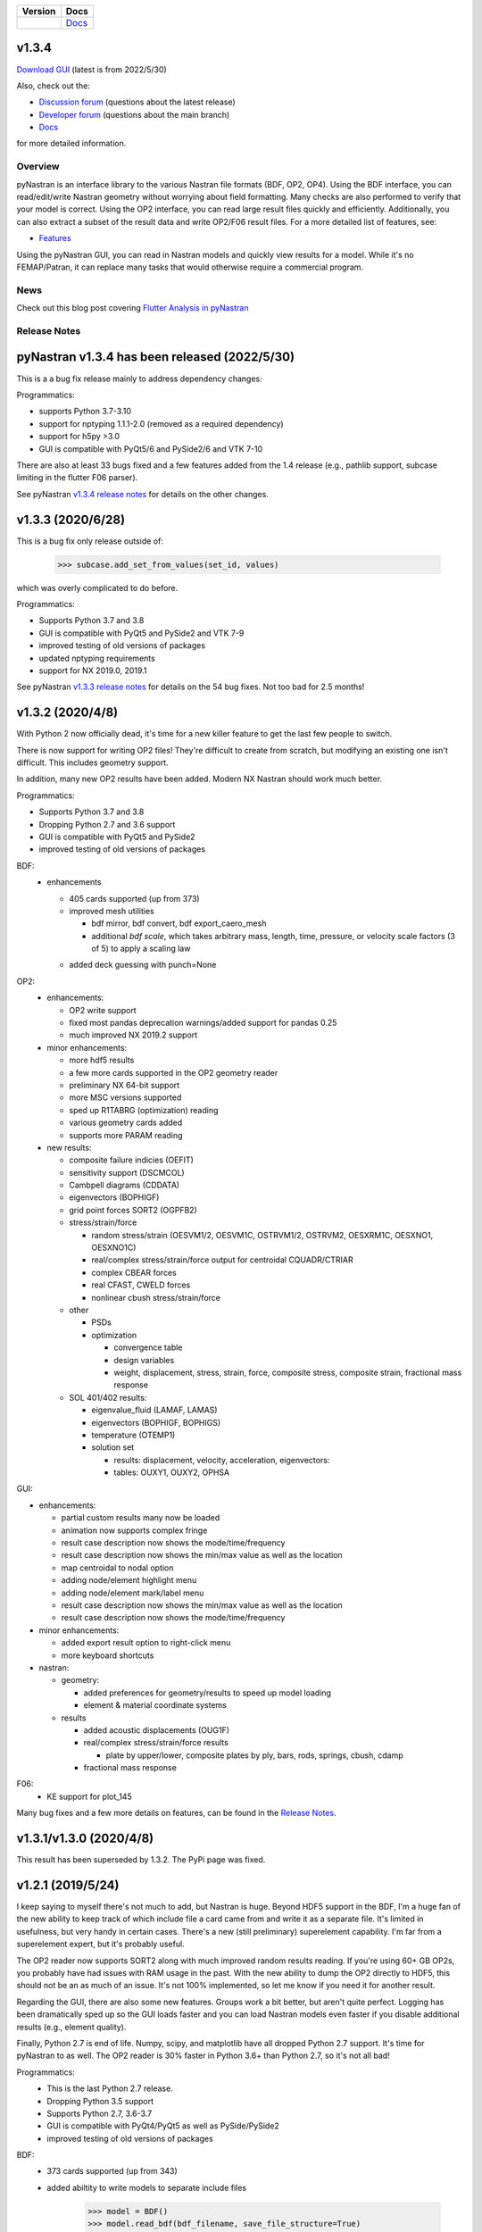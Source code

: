 +--------------+-----------------------------------------------------------------------+
| **Version**  | **Docs**                                                              |
+--------------+-----------------------------------------------------------------------+
| |PyPi13|_    | `Docs <https://pynastran-git.readthedocs.io/en/1.3/>`_                |
+--------------+-----------------------------------------------------------------------+

.. |PyPi13| image:: https://img.shields.io/pypi/v/pynastran.svg
.. _PyPi13: https://pypi.python.org/pypi/pyNastran

.. comments
   #-----------------------------------------------------------------

v1.3.4
------

`Download GUI <https://sourceforge.net/projects/pynastran/files/?source=navbar>`_ (latest is from 2022/5/30)

Also, check out the:

* `Discussion forum <http://groups.google.com/group/pynastran-discuss>`_ (questions about the latest release)

* `Developer forum <http://groups.google.com/group/pynastran-dev>`_ (questions about the main branch)

* `Docs <https://pynastran-git.readthedocs.io/en/1.3/>`_

for more detailed information.

Overview
========

pyNastran is an interface library to the various Nastran file formats (BDF, OP2, OP4).
Using the BDF interface, you can read/edit/write Nastran geometry without worrying about
field formatting.  Many checks are also performed to verify that your model is correct.
Using the OP2 interface, you can read large result files quickly and efficiently.
Additionally, you can also extract a subset of the result data and write OP2/F06 result
files.  For a more detailed list of features, see:

* `Features <https://pynastran-git.readthedocs.io/en/1.3/quick_start/features.html#overview>`_

Using the pyNastran GUI, you can read in Nastran models and quickly view results for a model.
While it's no FEMAP/Patran, it can replace many tasks that would otherwise require a
commercial program.

.. image:: https://github.com/SteveDoyle2/pynastran/blob/main/pyNastran/gui/images/caero.png

News
====

Check out this blog post covering `Flutter Analysis in pyNastran <https://www.m4-engineering.com/flutter-analysis-with-pynastran/>`_

Release Notes
=============

pyNastran v1.3.4 has been released (2022/5/30)
----------------------------------------------
This is a a bug fix release mainly to address dependency changes:

Programmatics:

* supports Python 3.7-3.10

* support for nptyping 1.1.1-2.0 (removed as a required dependency)

* support for h5py >3.0

* GUI is compatible with PyQt5/6 and PySide2/6 and VTK 7-10

There are also at least 33 bugs fixed and a few features added from the 1.4 release (e.g., pathlib support, subcase limiting in the flutter F06 parser).

See pyNastran `v1.3.4 release notes <https://github.com/SteveDoyle2/pyNastran/releases/tag/v1.3.4>`_ for details on the other changes.


v1.3.3 (2020/6/28)
------------------
This is a bug fix only release outside of:

     .. code-block:: python

        >>> subcase.add_set_from_values(set_id, values)

which was overly complicated to do before.


Programmatics:

* Supports Python 3.7 and 3.8

* GUI is compatible with PyQt5 and PySide2 and VTK 7-9

* improved testing of old versions of packages

* updated nptyping requirements

* support for NX 2019.0, 2019.1

See pyNastran `v1.3.3 release notes <https://github.com/SteveDoyle2/pyNastran/releases/tag/v1.3.3>`_ for details on the 54 bug fixes.  Not too bad for 2.5 months!


v1.3.2 (2020/4/8)
-----------------

With Python 2 now officially dead, it's time for a new killer feature to get the last few people to switch.

There is now support for writing OP2 files!  They're difficult to create from scratch,
but modifying an existing one isn't difficult.  This includes geometry support.

In addition, many new OP2 results have been added.  Modern NX Nastran should work much better.

Programmatics:

* Supports Python 3.7 and 3.8

* Dropping Python 2.7 and 3.6 support

* GUI is compatible with PyQt5 and PySide2

* improved testing of old versions of packages

BDF:
 * enhancements

   * 405 cards supported (up from 373)

   * improved mesh utilities

     * bdf mirror, bdf convert, bdf export_caero_mesh

     * additional `bdf scale`, which takes arbitrary mass, length, time, pressure, or velocity scale factors (3 of 5) to apply a scaling law

   - added deck guessing with punch=None

OP2:
 - enhancements:

   - OP2 write support

   - fixed most pandas deprecation warnings/added support for pandas 0.25

   - much improved NX 2019.2 support

 - minor enhancements:

   - more hdf5 results

   - a few more cards supported in the OP2 geometry reader

   - preliminary NX 64-bit support

   - more MSC versions supported

   - sped up R1TABRG (optimization) reading

   - various geometry cards added

   - supports more PARAM reading

 - new results:

   - composite failure indicies (OEFIT)

   - sensitivity support (DSCMCOL)

   - Cambpell diagrams (CDDATA)

   - eigenvectors (BOPHIGF)

   - grid point forces SORT2 (OGPFB2)

   - stress/strain/force

     - random stress/strain (OESVM1/2, OESVM1C, OSTRVM1/2, OSTRVM2, OESXRM1C, OESXNO1, OESXNO1C)

     - real/complex stress/strain/force output for centroidal CQUADR/CTRIAR

     - complex CBEAR forces

     - real CFAST, CWELD forces

     - nonlinear cbush stress/strain/force

   - other

     - PSDs

     - optimization

       - convergence table

       - design variables

       - weight, displacement, stress, strain, force, composite stress, composite strain, fractional mass response

   - SOL 401/402 results:

     - eigenvalue_fluid (LAMAF, LAMAS)

     - eigenvectors (BOPHIGF, BOPHIGS)

     - temperature (OTEMP1)

     - solution set

       - results: displacement, velocity, acceleration, eigenvectors:

       - tables: OUXY1, OUXY2, OPHSA

GUI:

- enhancements:

  - partial custom results many now be loaded

  - animation now supports complex fringe

  - result case description now shows the mode/time/frequency

  - result case description now shows the min/max value as well as the location

  - map centroidal to nodal option

  - adding node/element highlight menu

  - adding node/element mark/label menu

  - result case description now shows the min/max value as well as the location

  - result case description now shows the mode/time/frequency

- minor enhancements:

  - added export result option to right-click menu

  - more keyboard shortcuts

- nastran:

  - geometry:

    - added preferences for geometry/results to speed up model loading

    - element & material coordinate systems

  - results

    - added acoustic displacements (OUG1F)

    - real/complex stress/strain/force results

      - plate by upper/lower, composite plates by ply, bars, rods, springs, cbush, cdamp

    - fractional mass response

F06:
 - KE support for plot_145

Many bug fixes and a few more details on features, can be found in the `Release Notes <https://github.com/SteveDoyle2/pyNastran/blob/1.3/releaseNotes.md>`_.


v1.3.1/v1.3.0 (2020/4/8)
------------------------

This result has been superseded by 1.3.2.  The PyPi page was fixed.

v1.2.1 (2019/5/24)
------------------

I keep saying to myself there's not much to add, but Nastran is huge.  Beyond HDF5
support in the BDF, I'm a huge fan of the new ability to keep track of which include file a
card came from and write it as a separate file.  It's limited in usefulness, but very handy
in certain cases.  There's a new (still preliminary) superelement capability.  I'm far
from a superelement expert, but it's probably useful.

The OP2 reader now supports SORT2 along with much improved random results reading.
If you're using 60+ GB OP2s, you probably have had issues with RAM usage in the past.
With the new ability to dump the OP2 directly to HDF5, this should not be an as much of
an issue.  It's not 100% implemented, so let me know if you need it for another result.

Regarding the GUI, there are also some new features.  Groups work a bit better, but aren't
quite perfect.  Logging has been dramatically sped up so the GUI loads faster and you can
load Nastran models even faster if you disable additional results (e.g., element quality).

Finally, Python 2.7 is end of life.  Numpy, scipy, and matplotlib have all dropped
Python 2.7 support.  It's time for pyNastran to as well.  The OP2 reader is 30% faster in
Python 3.6+ than Python 2.7, so it's not all bad!

Programmatics:
 - This is the last Python 2.7 release.
 - Dropping Python 3.5 support
 - Supports Python 2.7, 3.6-3.7
 - GUI is compatible with PyQt4/PyQt5 as well as PySide/PySide2
 - improved testing of old versions of packages

BDF:
 - 373 cards supported (up from 343)

 - added abiltity to write models to separate include files

     .. code-block:: python

        >>> model = BDF()
        >>> model.read_bdf(bdf_filename, save_file_structure=True)

        out_filenames = {
            bdf_filename : bdf_filename_new,
            include_filename : include_filename_new,
        }
        >>> model.write_bdfs(out_filenames, relative_dirname=None, is_windows=None)
        >>> ifile = model.grids[1].ifile

 - HDF5 import/export

     .. code-block:: python

        >>> model = read_bdf(bdf_filename)
        >>> model.export_hdf5_filename(hdf5_filename)
        >>> model_new = OP2()
        >>> model_new.load_hdf5_filename(hdf5_filename)

 - preliminary superelement support

     .. code-block:: python

        >>> model.read_bdf(bdf_filename)
        >>> model.superelement_models[1].nodes

OP2:
 - reorganization of random op2 results into op2.results.psd (or ato, no, crm, rms) to aid in finding data
 - reorganization of op2 class to reduce number of functions in the object.  This affects any custom table reading.
 - improved optimization response reading
 - limited SORT2 support
 - fixed CD transformation bug for BOUGV1 and BOPHIG1 tables
 - Improved HDF5 export/import support (e.g., matrices, random results)

 - Can optionally save directly to HDF5 instead of numpy (limited).
 - Loading OP2s to an HDF5 file to decrease memory usage

    .. code-block:: python

       >>> op2_model = OP2()
       >>> op2_model.load_as_h5 = True
       >>> op2_model.read_op2(op2_filename)

OP2Geom:
 - HDF5 support
 - reading EQEXIN/S, GPT, GPDT, CSTM/S tables (recovery of nodes & coordinate with OP2Geom)
 - fixed theta/mcid reading for CTRIA3/CQUAD4
 - fixed CQUAD8 bug

GUI:
 - sped up HTML logging
 - much improved groups menu
 - options for Nastran in preferences menu to speed up loading/limit memory usage
 - pyNastran BDF pickle reading
 - pyNastran OP2 HDF5 reading (not MSC's format)
 - visualization when pickling nodes/elements
 - min/max labels
 - highlight menu
 - Patran-style colors
 - custom force vectors
 - AVL support


Known issues:
 - Transient Pandas Dataframes will fail for newer versions of numpy/pandas.

Older Releases
--------------
 - pyNastran `v1.2.0 release notes <https://github.com/SteveDoyle2/pyNastran/releases/tag/v.1.2.0>`_ (2019/5/21)

 - pyNastran `v1.1.0 release notes <https://github.com/SteveDoyle2/pyNastran/releases/tag/v1.1.0>`_ (2018/6/26)

 - pyNastran `v1.0.0 release notes <https://github.com/SteveDoyle2/pyNastran/releases/tag/v1.0.0>`_ (2017/5/25)

 - pyNastran `v0.8.0 release notes <https://github.com/SteveDoyle2/pyNastran/releases/tag/v0.8.0>`_ (2016/8/21)

 - pyNastran `v0.7.2 release notes <https://github.com/SteveDoyle2/pyNastran/releases/tag/v0.7.2>`_ (2015/4/25)
